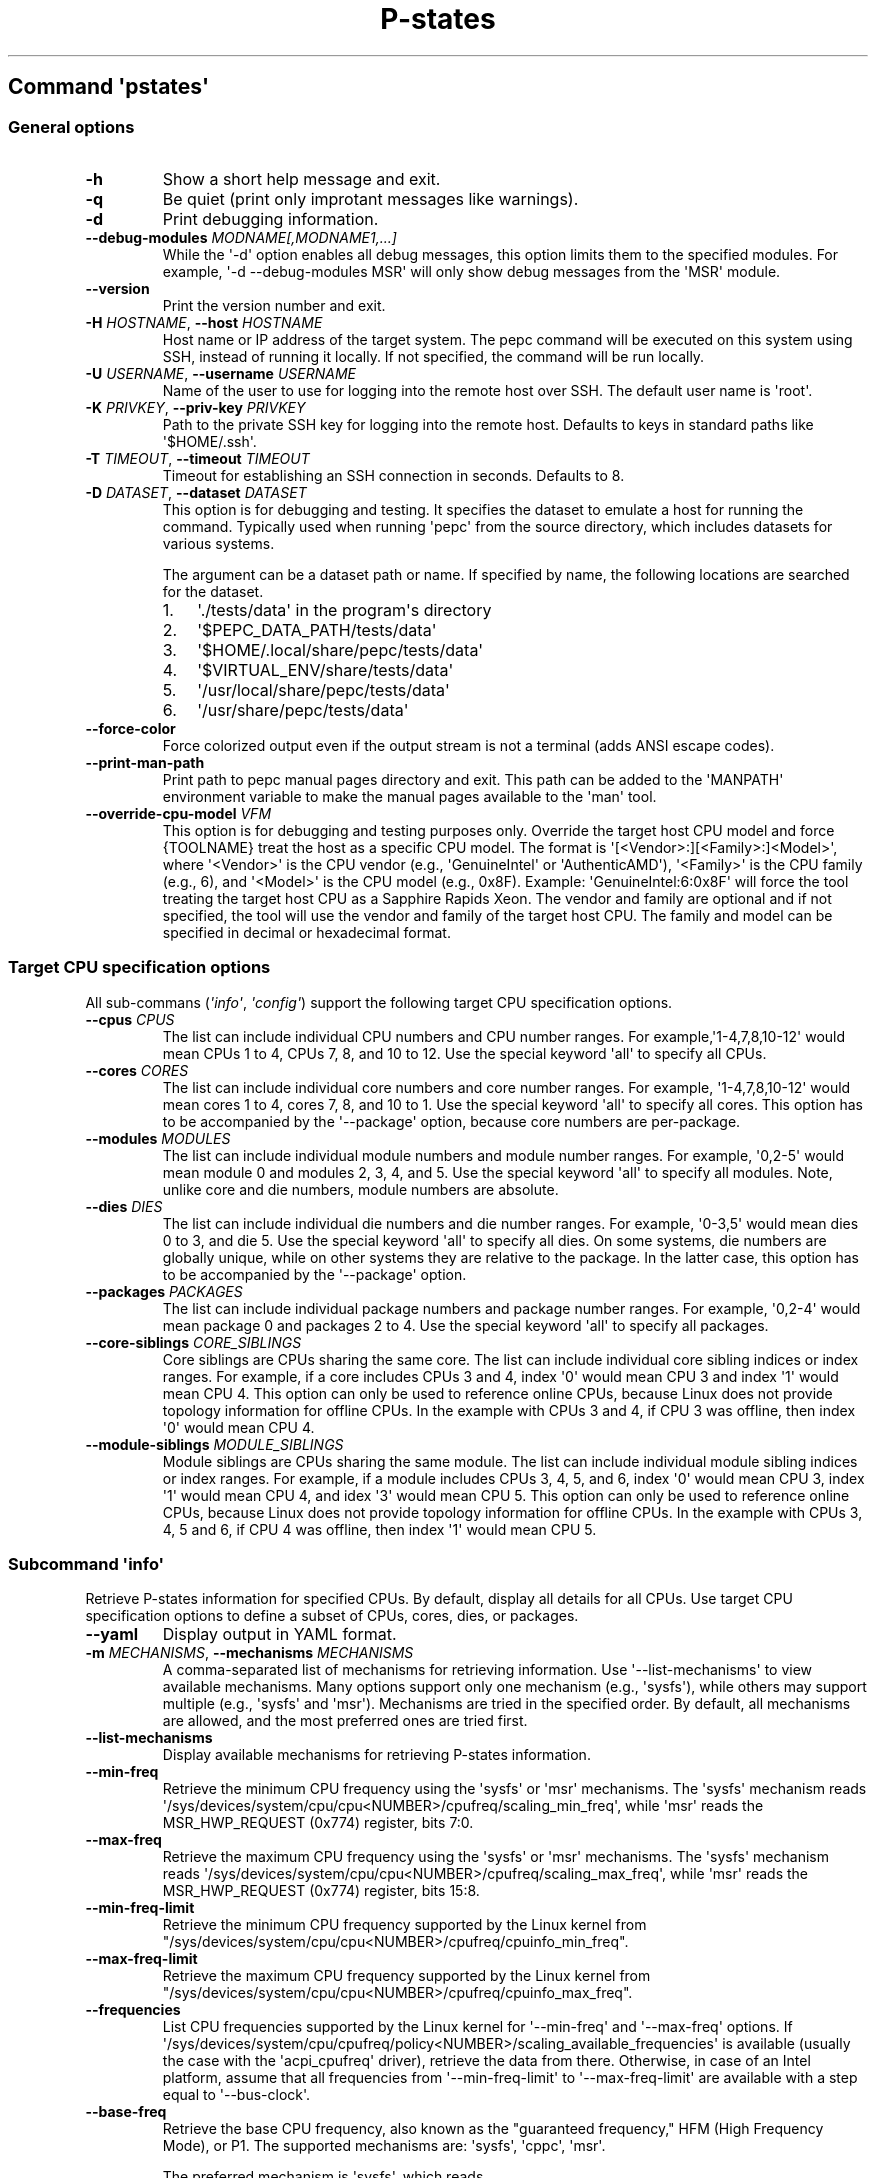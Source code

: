 .\" Automatically generated by Pandoc 3.1.11.1
.\"
.TH "P\-states" "" "" "" ""
.SH Command \f[I]\[aq]pstates\[aq]\f[R]
.SS General options
.TP
\f[B]\-h\f[R]
Show a short help message and exit.
.TP
\f[B]\-q\f[R]
Be quiet (print only improtant messages like warnings).
.TP
\f[B]\-d\f[R]
Print debugging information.
.TP
\f[B]\-\-debug\-modules\f[R] \f[I]MODNAME[,MODNAME1,...]\f[R]
While the \[aq]\-d\[aq] option enables all debug messages, this option
limits them to the specified modules.
For example, \[aq]\-d \-\-debug\-modules MSR\[aq] will only show debug
messages from the \[aq]MSR\[aq] module.
.TP
\f[B]\-\-version\f[R]
Print the version number and exit.
.TP
\f[B]\-H\f[R] \f[I]HOSTNAME\f[R], \f[B]\-\-host\f[R] \f[I]HOSTNAME\f[R]
Host name or IP address of the target system.
The pepc command will be executed on this system using SSH, instead of
running it locally.
If not specified, the command will be run locally.
.TP
\f[B]\-U\f[R] \f[I]USERNAME\f[R], \f[B]\-\-username\f[R] \f[I]USERNAME\f[R]
Name of the user to use for logging into the remote host over SSH.
The default user name is \[aq]root\[aq].
.TP
\f[B]\-K\f[R] \f[I]PRIVKEY\f[R], \f[B]\-\-priv\-key\f[R] \f[I]PRIVKEY\f[R]
Path to the private SSH key for logging into the remote host.
Defaults to keys in standard paths like \[aq]$HOME/.ssh\[aq].
.TP
\f[B]\-T\f[R] \f[I]TIMEOUT\f[R], \f[B]\-\-timeout\f[R] \f[I]TIMEOUT\f[R]
Timeout for establishing an SSH connection in seconds.
Defaults to 8.
.TP
\f[B]\-D\f[R] \f[I]DATASET\f[R], \f[B]\-\-dataset\f[R] \f[I]DATASET\f[R]
This option is for debugging and testing.
It specifies the dataset to emulate a host for running the command.
Typically used when running \[aq]pepc\[aq] from the source directory,
which includes datasets for various systems.
.RS
.PP
The argument can be a dataset path or name.
If specified by name, the following locations are searched for the
dataset.
.IP "1." 3
\[aq]./tests/data\[aq] in the program\[aq]s directory
.IP "2." 3
\[aq]$PEPC_DATA_PATH/tests/data\[aq]
.IP "3." 3
\[aq]$HOME/.local/share/pepc/tests/data\[aq]
.IP "4." 3
\[aq]$VIRTUAL_ENV/share/tests/data\[aq]
.IP "5." 3
\[aq]/usr/local/share/pepc/tests/data\[aq]
.IP "6." 3
\[aq]/usr/share/pepc/tests/data\[aq]
.RE
.TP
\f[B]\-\-force\-color\f[R]
Force colorized output even if the output stream is not a terminal (adds
ANSI escape codes).
.TP
\f[B]\-\-print\-man\-path\f[R]
Print path to pepc manual pages directory and exit.
This path can be added to the \[aq]MANPATH\[aq] environment variable to
make the manual pages available to the \[aq]man\[aq] tool.
.TP
\f[B]\-\-override\-cpu\-model\f[R] \f[I]VFM\f[R]
This option is for debugging and testing purposes only.
Override the target host CPU model and force {TOOLNAME} treat the host
as a specific CPU model.
The format is \[aq][<Vendor>:][<Family>:]<Model>\[aq], where
\[aq]<Vendor>\[aq] is the CPU vendor (e.g., \[aq]GenuineIntel\[aq] or
\[aq]AuthenticAMD\[aq]), \[aq]<Family>\[aq] is the CPU family (e.g., 6),
and \[aq]<Model>\[aq] is the CPU model (e.g., 0x8F).
Example: \[aq]GenuineIntel:6:0x8F\[aq] will force the tool treating the
target host CPU as a Sapphire Rapids Xeon.
The vendor and family are optional and if not specified, the tool will
use the vendor and family of the target host CPU.
The family and model can be specified in decimal or hexadecimal format.
.SS Target CPU specification options
All sub\-commans (\f[I]\[aq]info\[aq]\f[R], \f[I]\[aq]config\[aq]\f[R])
support the following target CPU specification options.
.TP
\f[B]\-\-cpus\f[R] \f[I]CPUS\f[R]
The list can include individual CPU numbers and CPU number ranges.
For example,\[aq]1\-4,7,8,10\-12\[aq] would mean CPUs 1 to 4, CPUs 7, 8,
and 10 to 12.
Use the special keyword \[aq]all\[aq] to specify all CPUs.
.TP
\f[B]\-\-cores\f[R] \f[I]CORES\f[R]
The list can include individual core numbers and core number ranges.
For example, \[aq]1\-4,7,8,10\-12\[aq] would mean cores 1 to 4, cores 7,
8, and 10 to 1.
Use the special keyword \[aq]all\[aq] to specify all cores.
This option has to be accompanied by the \[aq]\-\-package\[aq] option,
because core numbers are per\-package.
.TP
\f[B]\-\-modules\f[R] \f[I]MODULES\f[R]
The list can include individual module numbers and module number ranges.
For example, \[aq]0,2\-5\[aq] would mean module 0 and modules 2, 3, 4,
and 5.
Use the special keyword \[aq]all\[aq] to specify all modules.
Note, unlike core and die numbers, module numbers are absolute.
.TP
\f[B]\-\-dies\f[R] \f[I]DIES\f[R]
The list can include individual die numbers and die number ranges.
For example, \[aq]0\-3,5\[aq] would mean dies 0 to 3, and die 5.
Use the special keyword \[aq]all\[aq] to specify all dies.
On some systems, die numbers are globally unique, while on other systems
they are relative to the package.
In the latter case, this option has to be accompanied by the
\[aq]\-\-package\[aq] option.
.TP
\f[B]\-\-packages\f[R] \f[I]PACKAGES\f[R]
The list can include individual package numbers and package number
ranges.
For example, \[aq]0,2\-4\[aq] would mean package 0 and packages 2 to 4.
Use the special keyword \[aq]all\[aq] to specify all packages.
.TP
\f[B]\-\-core\-siblings\f[R] \f[I]CORE_SIBLINGS\f[R]
Core siblings are CPUs sharing the same core.
The list can include individual core sibling indices or index ranges.
For example, if a core includes CPUs 3 and 4, index \[aq]0\[aq] would
mean CPU 3 and index \[aq]1\[aq] would mean CPU 4.
This option can only be used to reference online CPUs, because Linux
does not provide topology information for offline CPUs.
In the example with CPUs 3 and 4, if CPU 3 was offline, then index
\[aq]0\[aq] would mean CPU 4.
.TP
\f[B]\-\-module\-siblings\f[R] \f[I]MODULE_SIBLINGS\f[R]
Module siblings are CPUs sharing the same module.
The list can include individual module sibling indices or index ranges.
For example, if a module includes CPUs 3, 4, 5, and 6, index \[aq]0\[aq]
would mean CPU 3, index \[aq]1\[aq] would mean CPU 4, and idex
\[aq]3\[aq] would mean CPU 5.
This option can only be used to reference online CPUs, because Linux
does not provide topology information for offline CPUs.
In the example with CPUs 3, 4, 5 and 6, if CPU 4 was offline, then index
\[aq]1\[aq] would mean CPU 5.
.SS Subcommand \f[I]\[aq]info\[aq]\f[R]
Retrieve P\-states information for specified CPUs.
By default, display all details for all CPUs.
Use target CPU specification options to define a subset of CPUs, cores,
dies, or packages.
.TP
\f[B]\-\-yaml\f[R]
Display output in YAML format.
.TP
\f[B]\-m\f[R] \f[I]MECHANISMS\f[R], \f[B]\-\-mechanisms\f[R] \f[I]MECHANISMS\f[R]
A comma\-separated list of mechanisms for retrieving information.
Use \[aq]\-\-list\-mechanisms\[aq] to view available mechanisms.
Many options support only one mechanism (e.g., \[aq]sysfs\[aq]), while
others may support multiple (e.g., \[aq]sysfs\[aq] and \[aq]msr\[aq]).
Mechanisms are tried in the specified order.
By default, all mechanisms are allowed, and the most preferred ones are
tried first.
.TP
\f[B]\-\-list\-mechanisms\f[R]
Display available mechanisms for retrieving P\-states information.
.TP
\f[B]\-\-min\-freq\f[R]
Retrieve the minimum CPU frequency using the \[aq]sysfs\[aq] or
\[aq]msr\[aq] mechanisms.
The \[aq]sysfs\[aq] mechanism reads
\[aq]/sys/devices/system/cpu/cpu<NUMBER>/cpufreq/scaling_min_freq\[aq],
while \[aq]msr\[aq] reads the MSR_HWP_REQUEST (0x774) register, bits
7:0.
.TP
\f[B]\-\-max\-freq\f[R]
Retrieve the maximum CPU frequency using the \[aq]sysfs\[aq] or
\[aq]msr\[aq] mechanisms.
The \[aq]sysfs\[aq] mechanism reads
\[aq]/sys/devices/system/cpu/cpu<NUMBER>/cpufreq/scaling_max_freq\[aq],
while \[aq]msr\[aq] reads the MSR_HWP_REQUEST (0x774) register, bits
15:8.
.TP
\f[B]\-\-min\-freq\-limit\f[R]
Retrieve the minimum CPU frequency supported by the Linux kernel from
\[dq]/sys/devices/system/cpu/cpu<NUMBER>/cpufreq/cpuinfo_min_freq\[dq].
.TP
\f[B]\-\-max\-freq\-limit\f[R]
Retrieve the maximum CPU frequency supported by the Linux kernel from
\[dq]/sys/devices/system/cpu/cpu<NUMBER>/cpufreq/cpuinfo_max_freq\[dq].
.TP
\f[B]\-\-frequencies\f[R]
List CPU frequencies supported by the Linux kernel for
\[aq]\-\-min\-freq\[aq] and \[aq]\-\-max\-freq\[aq] options.
If
\[aq]/sys/devices/system/cpu/cpufreq/policy<NUMBER>/scaling_available_frequencies\[aq]
is available (usually the case with the \[aq]acpi_cpufreq\[aq] driver),
retrieve the data from there.
Otherwise, in case of an Intel platform, assume that all frequencies
from \[aq]\-\-min\-freq\-limit\[aq] to \[aq]\-\-max\-freq\-limit\[aq]
are available with a step equal to \[aq]\-\-bus\-clock\[aq].
.TP
\f[B]\-\-base\-freq\f[R]
Retrieve the base CPU frequency, also known as the \[dq]guaranteed
frequency,\[dq] HFM (High Frequency Mode), or P1.
The supported mechanisms are: \[aq]sysfs\[aq], \[aq]cppc\[aq],
\[aq]msr\[aq].
.RS
.PP
The preferred mechanism is \[aq]sysfs\[aq], which reads
\[aq]/sys/devices/system/cpu/cpu<NUMBER>/cpufreq/base_frequency\[aq].
If the file is unavailable, it falls back to
\[aq]/sys/devices/system/cpu/cpu<NUMBER>/cpufreq/bios_limit\[aq].
.PP
The \[aq]cppc\[aq] mechanism read the
\[aq]/sys/devices/system/cpu/cpu<NUMBER>/acpi_cppc/nominal_freq\[aq].
.PP
The \[aq]msr\[aq] mechanism reads the base CPU frequency from the
MSR_HWP_CAPABILITIES (0x771), bits 15:8 if CPU hardware power management
is enabled, otherwise from MSR_PLATFORM_INFO (0xCE), bits 15:8.
.RE
.TP
\f[B]\-\-bus\-clock\f[R]
Retrieve the bus clock frequency, one of the CPU\[aq]s reference clocks.
The \[aq]msr\[aq] mechanism reads MSR_FSB_FREQ (0xCD), bits 2:0, for
legacy Intel platforms.
For modern Intel platforms, the \[aq]doc\[aq] mechanism assumes a 100MHz
bus clock.
.TP
\f[B]\-\-min\-oper\-freq\f[R]
Retrieve the minimum CPU operating frequency, the lowest frequency the
CPU can operate at.
This frequency, also known as Pm, may not always be directly available
to the OS but can be used by the platform in certain scenarios (e.g.,
some C\-states).
The supported mechanisms are: \[aq]msr\[aq], \[aq]cppc\[aq].
.RS
.PP
The \[aq]msr\[aq] mechanism: \[aq]msr\[aq], reads MSR_PLATFORM_INFO
(0xCE), bits 55:48.
.PP
The \[aq]cppc\[aq] mechanism reads
\[aq]/sys/devices/system/cpu/cpu<NUMBER>/acpi_cppc/lowest_freq\[aq].
If unavailable, the frequency is calculated as \[dq]base_freq *
lowest_perf / nominal_perf\[dq] using values from: base_freq:
\[aq]/sys/devices/system/cpu/cpu<NUMBER>/acpi_cppc/nominal_freq\[aq],
lowest_perf:
\[aq]/sys/devices/system/cpu/cpu<NUMBER>/acpi_cppc/lowest_perf\[aq],
nominal_perf:
\[aq]/sys/devices/system/cpu/cpu<NUMBER>/acpi_cppc/nominal_perf\[aq].
.RE
.TP
\f[B]\-\-max\-eff\-freq\f[R]
Retrieve the maximum CPU efficiency frequency, also known as LFM (Low
Frequency Mode) or Pn.
Mechanism: \[aq]msr\[aq], reads MSR_HWP_CAPABILITIES (0x771), bits 23:16
on if CPU hardware power management is enabled, otherwise reads
MSR_PLATFORM_INFO (0xCE), bits 47:40.
.TP
\f[B]\-\-turbo\f[R]
Check if turbo is enabled or disabled.
When enabled, CPUs can run at frequencies above the base frequency if
allowed by the OS and thermal conditions.
Reads the sysfs file based on the CPU frequency driver: intel_pstate \-
\[aq]/sys/devices/system/cpu/intel_pstate/no_turbo\[aq], acpi\-cpufreq
\-\[aq]/sys/devices/system/cpu/cpufreq/boost\[aq].
The setting has global scope.
.TP
\f[B]\-\-max\-turbo\-freq\f[R]
Retrieve the maximum turbo frequency \- the highest frequency a single
CPU can run on.
Also known as max 1\-core turbo or P01.
The supported mechanisms are: \[aq]msr\[aq], \[aq]cppc\[aq].
.RS
.PP
The \[aq]msr\[aq] mechanism reads MSR_HWP_CAPABILITIES (0x771), bits 7:0
if hardware power management is enabled, otherwise reads
MSR_TURBO_RATIO_LIMIT (0x1AD), bits 7:0.
.PP
The \[aq]cppc\[aq] mechanism reads
\[aq]/sys/devices/system/cpu/cpu<NUMBER>/acpi_cppc/highest_freq\[aq].
If unavailable, the frequency is calculated as \[dq]base_freq *
highest_perf / nominal_perf\[dq] using values from: base_freq:
\[aq]/sys/devices/system/cpu/cpu<NUMBER>/acpi_cppc/nominal_freq\[aq],
highest_perf:
\[aq]/sys/devices/system/cpu/cpu<NUMBER>/acpi_cppc/highest_perf\[aq],
nominal_perf:
\[aq]/sys/devices/system/cpu/cpu<NUMBER>/acpi_cppc/nominal_perf\[aq].
.RE
.TP
\f[B]\-\-min\-uncore\-freq\f[R]
Retrieve the minimum uncore frequency.
In case of the \[aq]intel_uncore_frequency_tpmi\[aq] driver, read
\[aq]/sys/devices/system/cpu/intel_uncore_frequency/uncore<NUMBER>/min_freq_khz\[aq].
In case of the \[aq]intel_uncore_frequency\[aq] driver, read
\[aq]/sys/devices/system/cpu/intel_uncore_frequency/package_<NUMBER>_die_<NUMBER>/min_freq_khz\[aq].
.TP
\f[B]\-\-max\-uncore\-freq\f[R]
Retrieve the maximum uncore frequency.
In case of the \[aq]intel_uncore_frequency_tpmi\[aq] driver, read
\[aq]/sys/devices/system/cpu/intel_uncore_frequency/uncore<NUMBER>/max_freq_khz\[aq].
In case of the \[aq]intel_uncore_frequency\[aq] driver, read
\[aq]/sys/devices/system/cpu/intel_uncore_frequency/package_<NUMBER>_die_<NUMBER>/max_freq_khz\[aq].
.TP
\f[B]\-\-min\-uncore\-freq\-limit\f[R]
Get minimum uncore frequency limit supported but the kernel.
In case of the \[aq]intel_uncore_frequency_tpmi\[aq] driver, read
/sys/devices/system/cpu/intel_uncore_frequency/uncore<NUMBER>/initial_min_freq_khz\[aq].
In case of the \[aq]intel_uncore_frequency\[aq] driver, read
\[aq]/sys/devices/system/cpu/intel_uncore_frequency/package_<NUMBER>_die_<NUMBER>/initial_min_freq_khz\[aq].
.TP
\f[B]\-\-max\-uncore\-freq\-limit\f[R]
Get maximum uncore frequency limit supported but the kernel.
In case of the \[aq]intel_uncore_frequency_tpmi\[aq] driver, read
/sys/devices/system/cpu/intel_uncore_frequency/uncore<NUMBER>/initial_max_freq_khz\[aq].
In case of the \[aq]intel_uncore_frequency\[aq] driver, read
\[aq]/sys/devices/system/cpu/intel_uncore_frequency/package_<NUMBER>_die_<NUMBER>/initial_max_freq_khz\[aq].
.TP
\f[B]\-\-hwp\f[R]
Check if hardware power management is enabled.
When enabled, CPUs can scale their frequency automatically without OS
involvement.
Mechanism: \[aq]msr\[aq], reads MSR_PM_ENABLE (0x770), bit 0.
This setting has global scope.
.TP
\f[B]\-\-epp\f[R]
Retrieve EPP (Energy Performance Preference) using \[aq]sysfs\[aq]
(preferred) or \[aq]msr\[aq] mechanisms.
EPP is a hint to the CPU on energy efficiency vs performance.
The value ranges from 0\-255 (maximum energy efficiency to maximum
performance) or can be a policy name (supported by \[aq]sysfs\[aq]
only).
The \[aq]sysfs\[aq] mechanism reads
\[aq]/sys/devices/system/cpu/cpufreq/policy<NUMBER>/energy_performance_preference\[aq],
while the \[aq]msr\[aq] mechanism reads MSR_HWP_REQUEST (0x774), bits
31:24.
.TP
\f[B]\-\-epb\f[R]
Retrieve EPB (Energy Performance Bias) using \[aq]sysfs\[aq] (preferred)
or \[aq]msr\[aq] mechanisms.
EPB is a hint to the CPU on energy efficiency versus performance.
The value ranges from 0\-15 (maximum performance to maximum energy
efficiency) or can be a policy name (supported by \[aq]sysfs\[aq] only).
The \[aq]sysfs\[aq] mechanism reads
\[aq]/sys/devices/system/cpu/cpu<NUMBER>/power/energy_perf_bias\[aq],
while the \[aq]msr\[aq] mechanism reads MSR_ENERGY_PERF_BIAS (0x1B0),
bits 3:0.
.TP
\f[B]\-\-driver\f[R]
Retrieve the CPU frequency driver name.
The driver enumerates and manages P\-states on the platform.
The name is read from
\[aq]/sys/devices/system/cpu/cpufreq/policy<NUMBER>/scaling_driver\[aq].
While sysfs provides a per\-CPU API, Intel platforms typically use a
single driver.
.TP
\f[B]\-\-intel\-pstate\-mode\f[R]
Retrieve the \[aq]intel_pstate\[aq] driver mode: \[aq]active\[aq],
\[aq]passive\[aq], or \[aq]off\[aq].
In \[aq]active\[aq] mode, custom \[aq]intel_pstate\[aq] governors are
used.
In \[aq]passive\[aq] mode, generic Linux governors are employed.
The mode is read from
\[aq]/sys/devices/system/cpu/intel_pstate/status\[aq].
.TP
\f[B]\-\-governor\f[R]
Retrieve the CPU frequency governor, which determines the P\-state based
on CPU load and other factors.
The governor name is read from
\[aq]/sys/devices/system/cpu/cpufreq/policy<NUMBER>/scaling_governor\[aq].
.TP
\f[B]\-\-governors\f[R]
Retrieve the list of available CPU frequency governors.
Governors determine the P\-state of a CPU based on its activity and
other factors, each implementing a unique selection policy.
Available governors are listed in
\[aq]/sys/devices/system/cpu/cpufreq/policy<NUMBER>/scaling_available_governors\[aq].
.SS Subcommand \f[I]\[aq]config\[aq]\f[R]
Configure P\-states for specified CPUs.
If no parameter is provided, the current value(s) will be displayed.
Use target CPU specification options to define the subset of CPUs,
cores, dies, or packages.
.TP
\f[B]\-m\f[R] \f[I]MECHANISMS\f[R], \f[B]\-\-mechanisms\f[R] \f[I]MECHANISMS\f[R]
A comma\-separated list of mechanisms allowed for configuring P\-states.
Use \[aq]\-\-list\-mechanisms\[aq] to view available mechanisms.
Many options support only one mechanism (e.g., \[aq]sysfs\[aq]), while
some support multiple (e.g., \[aq]sysfs\[aq] and \[aq]msr\[aq]).
Mechanisms are tried in the specified order.
By default, all mechanisms are allowed, and the most preferred ones are
tried first.
.TP
\f[B]\-\-list\-mechanisms\f[R]
Display available mechanisms for configuring P\-states.
.TP
\f[B]\-\-min\-freq\f[R] \f[I]MIN_FREQ\f[R]
Set the minimum CPU frequency.
The default unit is \[aq]Hz\[aq], but \[aq]kHz\[aq], \[aq]MHz\[aq], and
\[aq]GHz\[aq] can also be used (for example \[dq]900MHz\[dq]).
The supported mechanisms are: \[aq]sysfs\[aq], \[aq]msr\[aq].
The \[aq]sysfs\[aq] mechanism uses
\[aq]/sys/devices/system/cpu/cpu<NUMBER>/cpufreq/scaling_min_freq\[aq].
The \[aq]msr\[aq] mechanism uses the MSR_HWP_REQUEST (0x774) register,
bits 7:0.
.RS
.PP
The following special values can also be used: \f[B]min\f[R] Minimum
frequency supported by the Linux CPU frequency driver (see
\[aq]\-\-min\-freq\-limit\[aq]).
Regardless of the \[aq]\-\-mechanisms\[aq] option, the \[aq]sysfs\[aq]
mechanism is always used to resolve \[aq]min\[aq] to the actual minimum
frequency.
\f[B]max\f[R] Maximum frequency supported by the Linux CPU frequency
driver (see \[aq]\-\-max\-freq\-limit\[aq]).
Regardless of the \[aq]\-\-mechanisms\[aq] option, the \[aq]sysfs\[aq]
mechanism is always used to resolve \[aq]max\[aq] to the actual maximum
frequency.
\f[B]base\f[R], \f[B]hfm\f[R], \f[B]P1\f[R] Base CPU frequency (see
\[aq]\-\-base\-freq\[aq]).
Regardless of the \[aq]\-\-mechanisms\[aq] option, all available
mechanisms are tried to resolve these special values to the actual base
frequency.
\f[B]eff\f[R], \f[B]lfm\f[R], \f[B]Pn\f[R] Maximum CPU efficiency
frequency (see \[aq]\-\-max\-eff\-freq\[aq]).
Regardless of the \[aq]\-\-mechanisms\[aq] option, the \[aq]msr\[aq]
mechanism is always used to resolve these special values to the actual
maximum CPU efficiency frequency.
\f[B]Pm\f[R] Minimum CPU operating frequency (see
\[aq]\-\-min\-oper\-freq\[aq]).
Regardless of the \[aq]\-\-mechanisms\[aq] option, the \[aq]msr\[aq]
mechanism is always used to resolve these special values to the actual
minimum CPU operating frequency.
.PP
Note, on some systems \[aq]Pm\[aq] is lower than \[aq]Pn\[aq].
For example, \[aq]Pm\[aq] may be 500MHz, while \[aq]Pn\[aq] may be
800MHz.
On such systems, Linux may use \[aq]Pn\[aq] as the minimum supported
frequency limit.
From Linux\[aq]s perspective, the minimum supported frequency is 800MHz,
not 500MHz.
In this case, using \[aq]\-\-min\-freq 500MHz \-\-mechanisms sysfs\[aq]
will fail, while \[aq]\-\-min\-freq 500MHz \-\-mechanisms msr\[aq] will
succeed.
.RE
.TP
\f[B]\-\-max\-freq\f[R] \f[I]MAX_FREQ\f[R]
Set the maximum CPU frequency.
Similar to \[aq]\-\-min\-freq\[aq], but applies to the maximum
frequency.
.TP
\f[B]\-\-turbo\f[R] \f[I]on|off\f[R]
Toggle turbo mode globally via sysfs.
When enabled, CPUs can exceed the base frequency if allowed by the OS
and thermal conditions.
In case of \[aq]intel_pstate\[aq] driver, use
\[aq]/sys/devices/system/cpu/intel_pstate/no_turbo\[aq], in case of
\[aq]acpi\-cpufreq\[aq] driver, use
\[aq]/sys/devices/system/cpu/cpufreq/boost\[aq].
.TP
\f[B]\-\-min\-uncore\-freq\f[R] \f[I]MIN_UNCORE_FREQ\f[R]
Set the minimum uncore frequency.
The default unit is \[aq]Hz\[aq], but \[aq]kHz\[aq], \[aq]MHz\[aq], and
\[aq]GHz\[aq] can also be used (for example \[aq]900MHz\[aq]).
In case of the \[aq]intel_uncore_frequency_tpmi\[aq] driver, use
\[aq]/sys/devices/system/cpu/intel_uncore_frequency/uncore<NUMBER>/min_freq_khz\[aq].
In case of the \[aq]intel_uncore_frequency\[aq] driver, use
\[aq]/sys/devices/system/cpu/intel_uncore_frequency/package_<NUMBER>_die_<NUMBER>/min_freq_khz\[aq].
.RS
.PP
The following special values can also be used: \f[B]min\f[R] Minimum
uncore frequency supported (see \[aq]\-\-min\-freq\-limit\[aq]).
\f[B]max\f[R] Maximum uncore frequency supported (see
\[aq]\-\-max\-freq\-limit\[aq]).
\f[B]mdl\f[R] Middle uncore frequency between minimum and maximum
rounded to nearest 100MHz.
.RE
.TP
\f[B]\-\-max\-uncore\-freq\f[R] \f[I]MAX_UNCORE_FREQ\f[R]
Set the maximum uncore frequency.
Similar to \[aq]\-\-min\-uncore\-freq\[aq], but applies to the maximum
frequency.
.TP
\f[B]\-\-epp\f[R] \f[I]EPP\f[R]
Set EPP (Energy Performance Preference) using \[aq]sysfs\[aq]
(preferred) or \[aq]msr\[aq] mechanisms.
EPP is a hint to the CPU on energy efficiency vs performance.
The value ranges from 0\-255 (maximum energy efficiency to maximum
performance) or can be a policy name (supported by \[aq]sysfs\[aq]
only).
The \[aq]sysfs\[aq] mechanism writes to
\[aq]/sys/devices/system/cpu/cpufreq/policy<NUMBER>/energy_performance_preference\[aq],
while the \[aq]msr\[aq] mechanism writes to MSR_HWP_REQUEST (0x774),
bits 31:24.
.TP
\f[B]\-\-epb\f[R] \f[I]EPB\f[R]
Set EPB (Energy Performance Bias) using \[aq]sysfs\[aq] (preferred) or
\[aq]msr\[aq] mechanisms.
EPB is a hint to the CPU on energy efficiency versus performance.
The value ranges from 0\-15 (maximum performance to maximum energy
efficiency) or can be a policy name (supported by \[aq]sysfs\[aq] only).
The \[aq]sysfs\[aq] mechanism writes to
\[aq]/sys/devices/system/cpu/cpu<NUMBER>/power/energy_perf_bias\[aq],
while the \[aq]msr\[aq] mechanism writes to MSR_ENERGY_PERF_BIAS
(0x1B0), bits 3:0.
.TP
\f[B]\-\-intel\-pstate\-mode\f[R] \f[I][MODE]\f[R]
Set the \[aq]intel_pstate\[aq] driver mode: \[aq]active\[aq],
\[aq]passive\[aq], or \[aq]off\[aq].
In \[aq]active\[aq] mode, custom \[aq]intel_pstate\[aq] governors are
used.
In \[aq]passive\[aq] mode, generic Linux governors are employed.
Writes to \[aq]/sys/devices/system/cpu/intel_pstate/status\[aq].
.TP
\f[B]\-\-governor\f[R] \f[I][NAME]\f[R]
Set the CPU frequency governor, which determines the P\-state based on
CPU load and other factors.
Writes to
\[aq]/sys/devices/system/cpu/cpufreq/policy<NUMBER>/scaling_governor\[aq].
